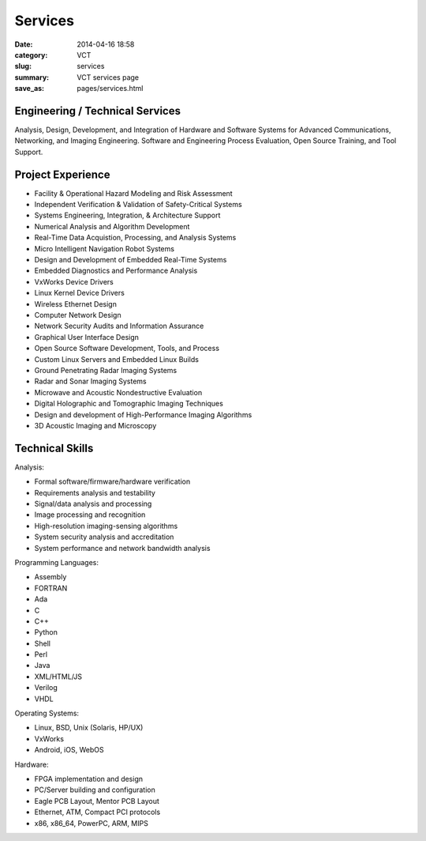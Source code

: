 ========
Services
========

:date: 2014-04-16 18:58
:category: VCT
:slug: services
:summary: VCT services page
:save_as: pages/services.html

Engineering / Technical Services
--------------------------------

Analysis, Design, Development, and Integration of Hardware and Software 
Systems for Advanced Communications, Networking, and Imaging Engineering. 
Software and Engineering Process Evaluation, Open Source Training, and 
Tool Support.

Project Experience
------------------

* Facility & Operational Hazard Modeling and Risk Assessment
* Independent Verification & Validation of Safety-Critical Systems
* Systems Engineering, Integration, & Architecture Support
* Numerical Analysis and Algorithm Development
* Real-Time Data Acquistion, Processing, and Analysis Systems
* Micro Intelligent Navigation Robot Systems
* Design and Development of Embedded Real-Time Systems
* Embedded Diagnostics and Performance Analysis
* VxWorks Device Drivers
* Linux Kernel Device Drivers
* Wireless Ethernet Design
* Computer Network Design
* Network Security Audits and Information Assurance
* Graphical User Interface Design
* Open Source Software Development, Tools, and Process
* Custom Linux Servers and Embedded Linux Builds
* Ground Penetrating Radar Imaging Systems
* Radar and Sonar Imaging Systems
* Microwave and Acoustic Nondestructive Evaluation
* Digital Holographic and Tomographic Imaging Techniques
* Design and development of High-Performance Imaging Algorithms
* 3D Acoustic Imaging and Microscopy

Technical Skills
----------------

Analysis:

* Formal software/firmware/hardware verification
* Requirements analysis and testability
* Signal/data analysis and processing
* Image processing and recognition
* High-resolution imaging-sensing algorithms
* System security analysis and accreditation
* System performance and network bandwidth analysis

Programming Languages:

* Assembly
* FORTRAN
* Ada
* C
* C++
* Python
* Shell
* Perl
* Java
* XML/HTML/JS
* Verilog
* VHDL

Operating Systems:

* Linux, BSD, Unix (Solaris, HP/UX)
* VxWorks
* Android, iOS, WebOS

Hardware:

* FPGA implementation and design
* PC/Server building and configuration
* Eagle PCB Layout, Mentor PCB Layout
* Ethernet, ATM, Compact PCI protocols
* x86, x86_64, PowerPC, ARM, MIPS

